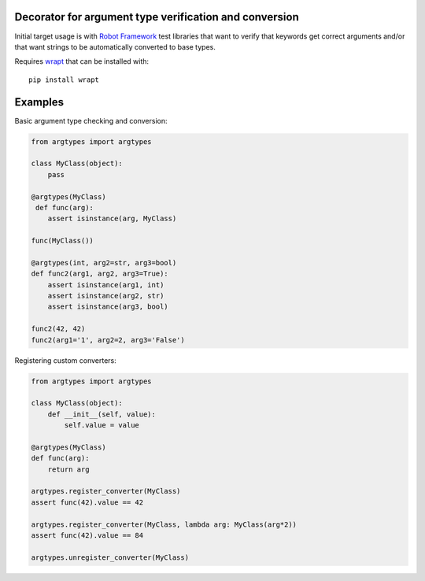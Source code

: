 Decorator for argument type verification and conversion
=======================================================

Initial target usage is with `Robot Framework <http://robotframework.org>`_
test libraries that want to verify that keywords get correct arguments
and/or that want strings to be automatically converted to base types.

Requires `wrapt <https://pypi.python.org/pypi/wrapt>`_ that can be installed
with::

    pip install wrapt

Examples
========

Basic argument type checking and conversion:

.. sourcecode:: python

    from argtypes import argtypes

    class MyClass(object):
        pass

    @argtypes(MyClass)
     def func(arg):
        assert isinstance(arg, MyClass)

    func(MyClass())

    @argtypes(int, arg2=str, arg3=bool)
    def func2(arg1, arg2, arg3=True):
        assert isinstance(arg1, int)
        assert isinstance(arg2, str)
        assert isinstance(arg3, bool)

    func2(42, 42)
    func2(arg1='1', arg2=2, arg3='False')

Registering custom converters:

.. sourcecode:: python

    from argtypes import argtypes

    class MyClass(object):
        def __init__(self, value):
            self.value = value

    @argtypes(MyClass)
    def func(arg):
        return arg

    argtypes.register_converter(MyClass)
    assert func(42).value == 42

    argtypes.register_converter(MyClass, lambda arg: MyClass(arg*2))
    assert func(42).value == 84

    argtypes.unregister_converter(MyClass)
